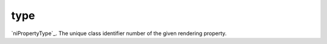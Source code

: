 type
====================================================================================================

`niPropertyType`_. The unique class identifier number of the given rendering property.

